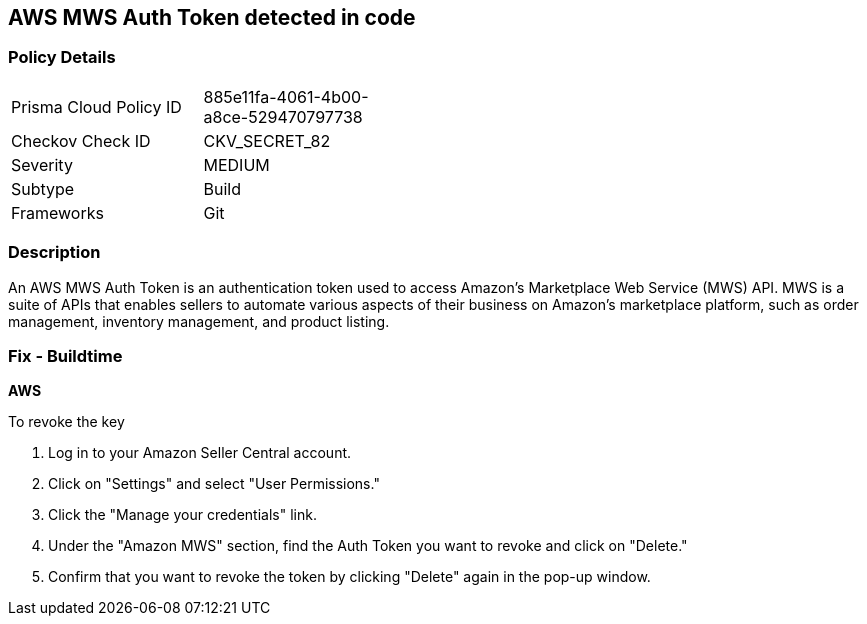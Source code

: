 == AWS MWS Auth Token detected in code


=== Policy Details 

[width=45%]
[cols="1,1"]
|===
|Prisma Cloud Policy ID
|885e11fa-4061-4b00-a8ce-529470797738

|Checkov Check ID
|CKV_SECRET_82

|Severity
|MEDIUM

|Subtype
|Build

|Frameworks
|Git

|===



=== Description


An AWS MWS Auth Token is an authentication token used to access Amazon's Marketplace Web Service (MWS) API. MWS is a suite of APIs that enables sellers to automate various aspects of their business on Amazon's marketplace platform, such as order management, inventory management, and product listing.

=== Fix - Buildtime


*AWS* 

To revoke the key

. Log in to your Amazon Seller Central account.
. Click on "Settings" and select "User Permissions."
. Click the "Manage your credentials" link.
. Under the "Amazon MWS" section, find the Auth Token you want to revoke and click on "Delete."
. Confirm that you want to revoke the token by clicking "Delete" again in the pop-up window.

